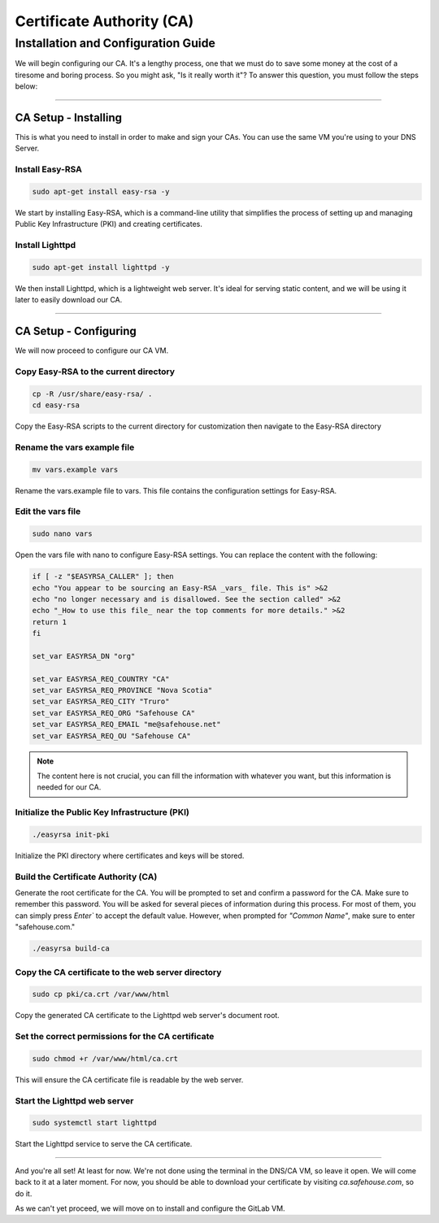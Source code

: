 Certificate Authority (CA)
===================

Installation and Configuration Guide
-----------------

We will begin configuring our CA. It's a lengthy process, one that we must do to save some money at the cost of a tiresome and boring process. So you might ask, "Is it really worth it"? To answer this question, you must follow the steps below:

---------------------

CA Setup - Installing
~~~~~~~~~~~~~~~~

This is what you need to install in order to make and sign your CAs. You can use the same VM you're using to your DNS Server.

Install Easy-RSA
^^^^^^^^^^^^^^^^

.. code-block:: console

   sudo apt-get install easy-rsa -y

We start by installing Easy-RSA, which is a command-line utility that simplifies the process of setting up and managing Public Key Infrastructure (PKI) and creating certificates.

Install Lighttpd
^^^^^^^^^^^^^^^^

.. code-block:: console

    sudo apt-get install lighttpd -y

We then install Lighttpd, which is a lightweight web server. It's ideal for serving static content, and we will be using it later to easily download our CA.

---------------------

CA Setup - Configuring
~~~~~~~~~~~~~~~~

We will now proceed to configure our CA VM.

Copy Easy-RSA to the current directory
^^^^^^^^^^^^^^^^

.. code-block:: console

    cp -R /usr/share/easy-rsa/ .
    cd easy-rsa

Copy the Easy-RSA scripts to the current directory for customization then navigate to the Easy-RSA directory

Rename the vars example file
^^^^^^^^^^^^^^^^

.. code-block:: console

    mv vars.example vars

Rename the vars.example file to vars. This file contains the configuration settings for Easy-RSA.

Edit the vars file
^^^^^^^^^^^^^^^^

.. code-block:: console

    sudo nano vars

Open the vars file with nano to configure Easy-RSA settings. You can replace the content with the following:

.. code-block:: console
    
    if [ -z "$EASYRSA_CALLER" ]; then
    echo "You appear to be sourcing an Easy-RSA _vars_ file. This is" >&2
    echo "no longer necessary and is disallowed. See the section called" >&2
    echo "_How to use this file_ near the top comments for more details." >&2
    return 1
    fi

    set_var EASYRSA_DN "org"

    set_var EASYRSA_REQ_COUNTRY "CA"
    set_var EASYRSA_REQ_PROVINCE "Nova Scotia"
    set_var EASYRSA_REQ_CITY "Truro"
    set_var EASYRSA_REQ_ORG "Safehouse CA"
    set_var EASYRSA_REQ_EMAIL "me@safehouse.net"
    set_var EASYRSA_REQ_OU "Safehouse CA"

.. note::

   The content here is not crucial, you can fill the information with whatever you want, but this information is needed for our CA.

Initialize the Public Key Infrastructure (PKI)
^^^^^^^^^^^^^^^^

.. code-block:: console

    ./easyrsa init-pki

Initialize the PKI directory where certificates and keys will be stored.

Build the Certificate Authority (CA)
^^^^^^^^^^^^^^^^

Generate the root certificate for the CA. You will be prompted to set and confirm a password for the CA. Make sure to remember this password.
You will be asked for several pieces of information during this process. For most of them, you can simply press `Enter`` to accept the default value. However, when prompted for `"Common Name"`, make sure to enter "safehouse.com."

.. code-block:: console

    ./easyrsa build-ca

Copy the CA certificate to the web server directory
^^^^^^^^^^^^^^^^

.. code-block:: console

    sudo cp pki/ca.crt /var/www/html

Copy the generated CA certificate to the Lighttpd web server's document root.

Set the correct permissions for the CA certificate
^^^^^^^^^^^^^^^^

.. code-block:: console

    sudo chmod +r /var/www/html/ca.crt

This will ensure the CA certificate file is readable by the web server.

Start the Lighttpd web server
^^^^^^^^^^^^^^^^

.. code-block:: console

    sudo systemctl start lighttpd

Start the Lighttpd service to serve the CA certificate.

---------------------

And you're all set! At least for now. We're not done using the terminal in the DNS/CA VM, so leave it open. We will come back to it at a later moment.
For now, you should be able to download your certificate by visiting `ca.safehouse.com`, so do it.

As we can't yet proceed, we will move on to install and configure the GitLab VM.